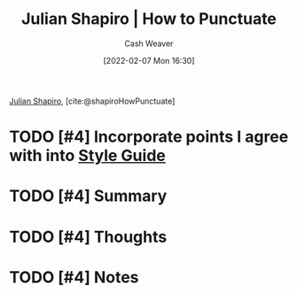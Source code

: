 :PROPERTIES:
:ROAM_REFS: [cite:@shapiroHowPunctuate]
:ID:       7f8365a4-bafd-4ab1-9034-957f76b904a0
:DIR:      /home/cashweaver/proj/roam/attachments/7f8365a4-bafd-4ab1-9034-957f76b904a0
:END:
#+title: Julian Shapiro | How to Punctuate
#+author: Cash Weaver
#+date: [2022-02-07 Mon 16:30]
#+filetags: :reference:
 
[[id:5d78b917-4138-4236-a15e-22a6ae7b19a2][Julian Shapiro]], [cite:@shapiroHowPunctuate]

* TODO [#4] Incorporate points I agree with into [[id:05911fff-a79b-4462-bf6d-a3cec4e1c9f2][Style Guide]]

* TODO [#4] Summary
* TODO [#4] Thoughts
* TODO [#4] Notes
#+print_bibliography:
* Anki :noexport:
:PROPERTIES:
:ANKI_DECK: Default
:END:


